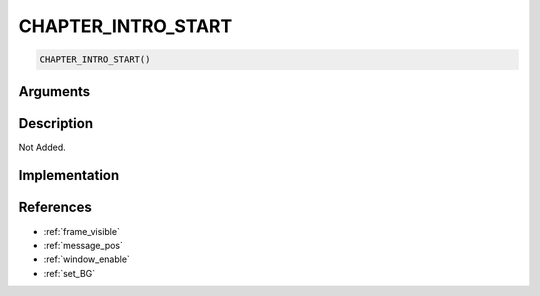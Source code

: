 CHAPTER_INTRO_START
========================

.. code-block:: text

	CHAPTER_INTRO_START()


Arguments
------------


Description
-------------

Not Added.

Implementation
-------------


References
-------------
* :ref:`frame_visible`
* :ref:`message_pos`
* :ref:`window_enable`
* :ref:`set_BG`

